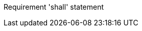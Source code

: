 [requirement,type="general",id="/req/req-class-a/req-name-1",obligation="requirement"]
====

Requirement 'shall' statement

====
